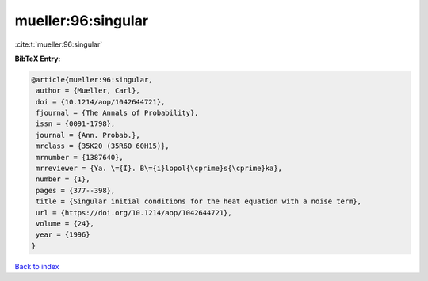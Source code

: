 mueller:96:singular
===================

:cite:t:`mueller:96:singular`

**BibTeX Entry:**

.. code-block:: bibtex

   @article{mueller:96:singular,
    author = {Mueller, Carl},
    doi = {10.1214/aop/1042644721},
    fjournal = {The Annals of Probability},
    issn = {0091-1798},
    journal = {Ann. Probab.},
    mrclass = {35K20 (35R60 60H15)},
    mrnumber = {1387640},
    mrreviewer = {Ya. \={I}. B\={i}lopol{\cprime}s{\cprime}ka},
    number = {1},
    pages = {377--398},
    title = {Singular initial conditions for the heat equation with a noise term},
    url = {https://doi.org/10.1214/aop/1042644721},
    volume = {24},
    year = {1996}
   }

`Back to index <../By-Cite-Keys.rst>`_

